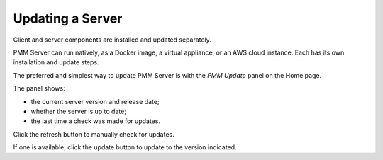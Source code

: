 #################
Updating a Server
#################

Client and server components are installed and updated separately.

PMM Server can run natively, as a Docker image, a virtual appliance, or an AWS cloud instance. Each has its own installation and update steps.

The preferred and simplest way to update PMM Server is with the *PMM Update* panel on the Home page.

.. image:: /_images/PMM_Home_Dashboard_Panels_Upgrade.jpg

The panel shows:

- the current server version and release date;
- whether the server is up to date;
- the last time a check was made for updates.

Click the refresh button to manually check for updates.

If one is available, click the update button to update to the version indicated.
